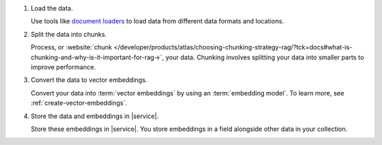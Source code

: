 1. Load the data.

   Use tools like
   `document loaders <https://pkg.go.dev/github.com/tmc/langchaingo/documentloaders>`__
   to load data from different data formats and locations.

#. Split the data into chunks.

   Process, or :website:`chunk 
   </developer/products/atlas/choosing-chunking-strategy-rag/?tck=docs#what-is-chunking-and-why-is-it-important-for-rag->`,
   your data. Chunking involves splitting your data into smaller parts
   to improve performance.

#. Convert the data to vector embeddings.

   Convert your data into :term:`vector embeddings` by using 
   an :term:`embedding model`. To learn more, 
   see :ref:`create-vector-embeddings`.

#. Store the data and embeddings in |service|.

   Store these embeddings in |service|. You store embeddings 
   in a field alongside other data in your collection.
